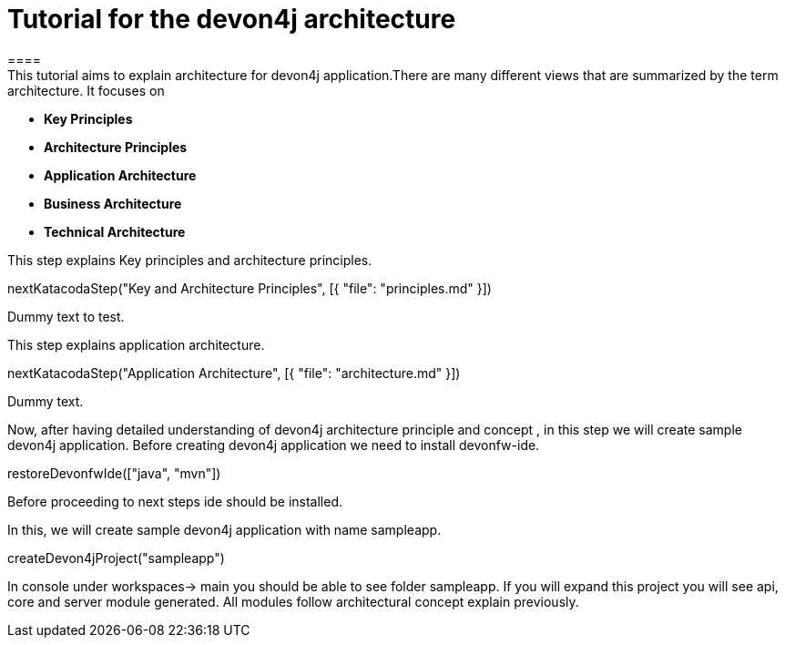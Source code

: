 = Tutorial for the devon4j architecture
====
This tutorial aims to explain architecture for devon4j application.There are many different views that are summarized by the term architecture. It focuses on
* *Key Principles* 
* *Architecture Principles* 
* *Application Architecture* 
    * *Business Architecture*
    * *Technical Architecture*
====
====
This step explains Key principles and architecture principles.
[step]
--
nextKatacodaStep("Key and Architecture Principles", [{ "file": "principles.md" }])
--
Dummy text to test.
====
====
This step explains application architecture.
[step]
--
nextKatacodaStep("Application Architecture", [{ "file": "architecture.md" }])
--
Dummy text.
====
====
Now, after having detailed understanding of devon4j architecture principle and concept , in this step we will create sample devon4j application.
Before creating devon4j application we need to install devonfw-ide.
[step]
--
restoreDevonfwIde(["java", "mvn"])
--
Before proceeding to next steps ide should be installed.
====
====
In this, we will create sample devon4j application with name sampleapp. 
[step]
--
createDevon4jProject("sampleapp")
--
In console under workspaces-> main you should be able to see folder sampleapp. If you will expand this project you will see api, core and server module generated. All modules follow architectural concept explain previously.
====